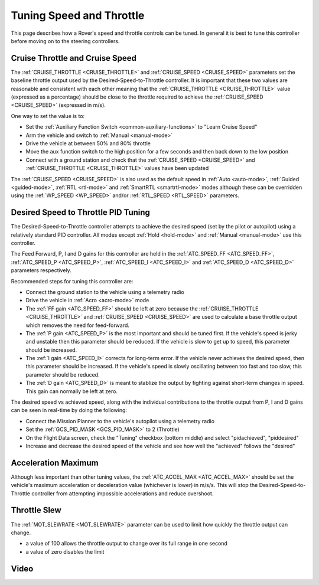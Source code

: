 .. _rover-tuning-throttle-and-speed:

=========================
Tuning Speed and Throttle
=========================

This page describes how a Rover's speed and throttle controls can be tuned.
In general it is best to tune this controller before moving on to the steering controllers.

.. image:: ../images/rover-throttle-and-speed1.png
    :target: ../_images/rover-throttle-and-speed1.png

Cruise Throttle and Cruise Speed
--------------------------------

The :ref:`CRUISE_THROTTLE <CRUISE_THROTTLE>` and :ref:`CRUISE_SPEED <CRUISE_SPEED>` parameters set the baseline throttle output used by the Desired-Speed-to-Throttle controller.  It is important that these two values are reasonable and consistent with each other meaning that the :ref:`CRUISE_THROTTLE <CRUISE_THROTTLE>` value (expressed as a percentage) should be close to the throttle required to achieve the :ref:`CRUISE_SPEED <CRUISE_SPEED>` (expressed in m/s).

One way to set the value is to:

- Set the :ref:`Auxiliary Function Switch <common-auxiliary-functions>` to "Learn Cruise Speed"
- Arm the vehicle and switch to :ref:`Manual <manual-mode>`
- Drive the vehicle at between 50% and 80% throttle
- Move the aux function switch to the high position for a few seconds and then back down to the low position
- Connect with a ground station and check that the :ref:`CRUISE_SPEED <CRUISE_SPEED>` and :ref:`CRUISE_THROTTLE <CRUISE_THROTTLE>` values have been updated

The :ref:`CRUISE_SPEED <CRUISE_SPEED>` is also used as the default speed in :ref:`Auto <auto-mode>`, :ref:`Guided <guided-mode>`, :ref:`RTL <rtl-mode>` and :ref:`SmartRTL <smartrtl-mode>` modes although these can be overridden using the :ref:`WP_SPEED <WP_SPEED>` and/or :ref:`RTL_SPEED <RTL_SPEED>` parameters.

Desired Speed to Throttle PID Tuning
------------------------------------

The Desired-Speed-to-Throttle controller attempts to achieve the desired speed (set by the pilot or autopilot) using a relatively standard PID controller.  All modes except :ref:`Hold <hold-mode>` and :ref:`Manual <manual-mode>` use this controller.

The Feed Forward, P, I and D gains for this controller are held in the :ref:`ATC_SPEED_FF <ATC_SPEED_FF>`, :ref:`ATC_SPEED_P <ATC_SPEED_P>`, :ref:`ATC_SPEED_I <ATC_SPEED_I>` and :ref:`ATC_SPEED_D <ATC_SPEED_D>` parameters respectively.

Recommended steps for tuning this controller are:

- Connect the ground station to the vehicle using a telemetry radio
- Drive the vehicle in :ref:`Acro <acro-mode>` mode
- The :ref:`FF gain <ATC_SPEED_FF>` should be left at zero because the :ref:`CRUISE_THROTTLE <CRUISE_THROTTLE>` and :ref:`CRUISE_SPEED <CRUISE_SPEED>` are used to calculate a base throttle output which removes the need for feed-forward.
- The :ref:`P gain <ATC_SPEED_P>` is the most important and should be tuned first.  If the vehicle's speed is jerky and unstable then this parameter should be reduced.  If the vehicle is slow to get up to speed, this parameter should be increased.
- The :ref:`I gain <ATC_SPEED_I>` corrects for long-term error.  If the vehicle never achieves the desired speed, then this parameter should be increased.  If the vehicle's speed is slowly oscillating between too fast and too slow, this parameter should be reduced.
- The :ref:`D gain <ATC_SPEED_D>` is meant to stablize the output by fighting against short-term changes in speed.  This gain can normally be left at zero.

The desired speed vs achieved speed, along with the individual contributions to the throttle output from P, I and D gains can be seen in real-time by doing the following:

- Connect the Mission Planner to the vehicle's autopilot using a telemetry radio
- Set the :ref:`GCS_PID_MASK <GCS_PID_MASK>` to 2 (Throttle)
- On the Flight Data screen, check the "Tuning" checkbox (bottom middle) and select "pidachieved", "piddesired"
- Increase and decrease the desired speed of the vehicle and see how well the "achieved" follows the "desired"

.. image:: ../images/rover-throttle-and-speed2.png
    :target: ../_images/rover-throttle-and-speed2.png

Acceleration Maximum
--------------------

Although less important than other tuning values, the :ref:`ATC_ACCEL_MAX <ATC_ACCEL_MAX>` should be set the vehicle's maximum acceleration or deceleration value (whichever is lower) in m/s/s.  This will stop the Desired-Speed-to-Throttle controller from attempting impossible accelerations and reduce overshoot.

Throttle Slew
-------------

The :ref:`MOT_SLEWRATE <MOT_SLEWRATE>` parameter can be used to limit how quickly the throttle output can change.

- a value of 100 allows the throttle output to change over its full range in one second
- a value of zero disables the limit

Video
-----

..  youtube:: mV9Dxp1PX-8
    :width: 100%
